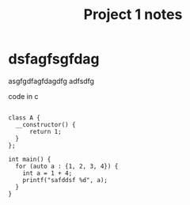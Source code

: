 #+title: Project 1 notes
#+tags: c:c++:oop

* dsfagfsgfdag
asgfgdfagfdagdfg
adfsdfg

#+caption: code in c
#+begin_src c++

class A {
  __constructor() {
      return 1;
  }
};

int main() {
  for (auto a : {1, 2, 3, 4}) {
    int a = 1 + 4;
    printf("safddsf %d", a);
  }
}
#+end_src
